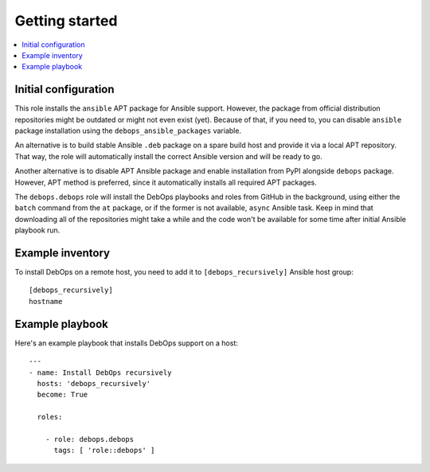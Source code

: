 Getting started
===============

.. contents::
   :local:

Initial configuration
---------------------

This role installs the ``ansible`` APT package for Ansible support. However, the
package from official distribution repositories might be outdated or might not
even exist (yet). Because of that, if you need to, you can disable ``ansible``
package installation using the ``debops_ansible_packages`` variable.

An alternative is to build stable Ansible ``.deb`` package on a spare build
host and provide it via a local APT repository. That way, the role will
automatically install the correct Ansible version and will be ready to go.

Another alternative is to disable APT Ansible package and enable installation
from PyPI alongside ``debops`` package. However, APT method is preferred, since
it automatically installs all required APT packages.

The ``debops.debops`` role will install the DebOps playbooks and roles from GitHub
in the background, using either the ``batch`` command from the ``at`` package, or
if the former is not available, ``async`` Ansible task. Keep in mind that
downloading all of the repositories might take a while and the code won't be
available for some time after initial Ansible playbook run.

Example inventory
-----------------

To install DebOps on a remote host, you need to add it to
``[debops_recursively]`` Ansible host group::

    [debops_recursively]
    hostname

Example playbook
----------------

Here's an example playbook that installs DebOps support on a host::

    ---
    - name: Install DebOps recursively
      hosts: 'debops_recursively'
      become: True

      roles:

        - role: debops.debops
          tags: [ 'role::debops' ]

